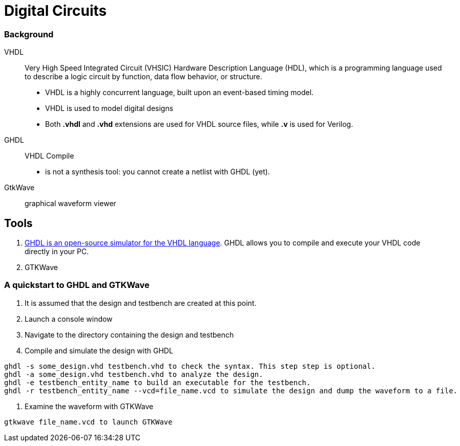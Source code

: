 = Digital Circuits

=== Background

VHDL:: Very High Speed Integrated Circuit (VHSIC) Hardware Description Language (HDL), which is a programming language used to describe a logic circuit by function, data flow behavior, or structure.
- VHDL is a highly concurrent language, built upon an event-based timing model.
- VHDL is used to model digital designs
- Both *.vhdl* and *.vhd* extensions are used for VHDL source files, while *.v* is used for Verilog.

GHDL:: VHDL Compile
- is not a synthesis tool: you cannot create a netlist with GHDL (yet).

GtkWave::  graphical waveform viewer


== Tools

1. https://ghdl.readthedocs.io/en/latest/[GHDL is an open-source simulator for the VHDL language]. GHDL allows you to compile and execute your VHDL code directly in your PC.
2. GTKWave

=== A quickstart to GHDL and GTKWave

0. It is assumed that the design and testbench are created at this point.
1. Launch a console window
2. Navigate to the directory containing the design and testbench
3. Compile and simulate the design with GHDL
----
ghdl -s some_design.vhd testbench.vhd to check the syntax. This step step is optional.
ghdl -a some_design.vhd testbench.vhd to analyze the design.
ghdl -e testbench_entity_name to build an executable for the testbench.
ghdl -r testbench_entity_name --vcd=file_name.vcd to simulate the design and dump the waveform to a file.
----
4. Examine the waveform with GTKWave
----
gtkwave file_name.vcd to launch GTKWave
----
